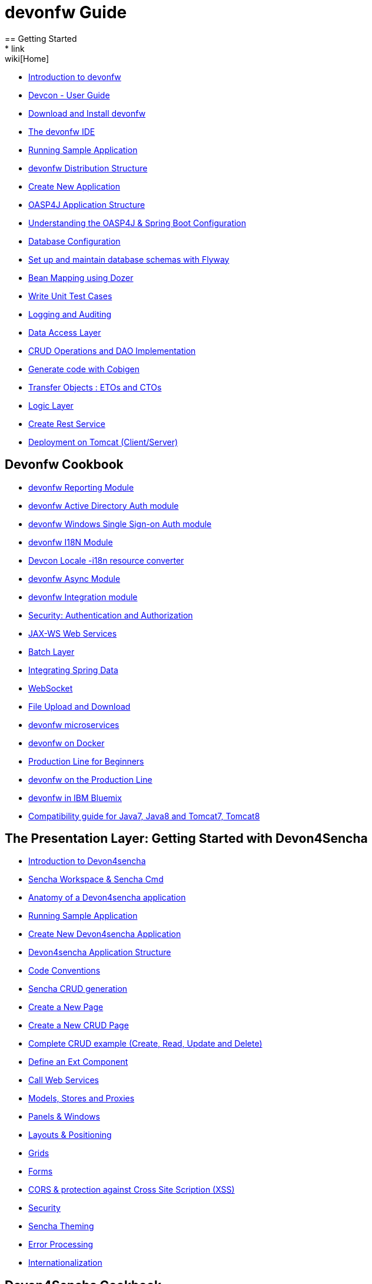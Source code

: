= devonfw Guide
== Getting Started
* link:wiki[Home]
* link:getting-started-introduction-to-devonfw[Introduction to devonfw]
* link:devcon-user-guide[Devcon - User Guide]
* link:getting-started-download-and-install[Download and Install devonfw]
* link:getting-started-the-devon-ide[The devonfw IDE]
* link:getting-started-running-sample-application[Running Sample Application]
* link:getting-started-distribution-structure[devonfw Distribution Structure]
* link:getting-started-creating-new-devonfw-application[Create New Application]
* link:getting-started-oasp-app-structure[OASP4J Application Structure]
* link:getting-started-understanding-oasp4j-spring-boot-config[Understanding the OASP4J & Spring Boot Configuration]
* link:getting-started-database-configuration[Database Configuration]
* link:getting-started-set-up-and-maintain-database-schemas-with-flyway[Set up and maintain database schemas with Flyway]
* link:getting-started-bean-mapping-using-dozer[Bean Mapping using Dozer]
* link:getting-started-writing-unittest-cases[Write Unit Test Cases]
* link:getting-started-logging-and-auditing[Logging and Auditing]
* link:getting-started-Data-Access-Layer[Data Access Layer]
* link:getting-started-crud-operations[CRUD Operations and DAO Implementation]
* link:getting-started-Cobigen[Generate code with Cobigen]
* link:getting-started-transfer-objects[Transfer Objects : ETOs and CTOs]
* link:getting-started-logic-layer[Logic Layer]
* link:getting-started-Creating-Rest-Service[Create Rest Service]
* link:getting-started-deployment-on-tomcat[Deployment on Tomcat (Client/Server)]

== Devonfw Cookbook

* link:cookbook-reporting-module[devonfw Reporting Module]
* link:cookbook-winauth-ad-module[devonfw Active Directory Auth module]
* link:cookbook-winauth-sso-module[devonfw Windows Single Sign-on Auth module]
* link:cookbook-i18n-module[devonfw I18N Module]
* link:cookbook-i18n-resource-converter[Devcon Locale -i18n resource converter]
* link:cookbook-async-module[devonfw Async Module]
* link:cookbook-integration-module[devonfw Integration module]
* link:cookbook-security-layer[Security: Authentication and Authorization]
* link:cookbook-JAX-WS-WebServices[JAX-WS Web Services]
* link:cookbook-batch-layer[Batch Layer]
* link:cookbook-spring-data[Integrating Spring Data]
* link:cookbook-websocket[WebSocket]
* link:cookbook-File-Upload-and-Download[File Upload and Download]
* link:devon-microservices[devonfw microservices]
* link:cookbook-dockerization[devonfw on Docker]
* link:devon-guide-production-line-for-beginners[Production Line for Beginners]
* link:devon-guide-production-line[devonfw on the Production Line]
* link:devon-in-bluemix[devonfw in IBM Bluemix]
* link:Compatibility-guide-for-Java7-Java8-and-Tomcat7-Tomcat8[Compatibility guide for Java7, Java8 and Tomcat7, Tomcat8]

== The Presentation Layer: Getting Started with Devon4Sencha

* link:Client-GUI-Sencha-Introduction-to-Devon4sencha[Introduction to Devon4sencha]
* link:Client-GUI-Sencha-Workspace-and-Sencha-Cmd[Sencha Workspace & Sencha Cmd]
* link:Client-GUI-Sencha-Anatomy-of-a-Devon4sencha-application[Anatomy of a Devon4sencha application]
* link:Client-GUI-Sencha-running-sample-application[Running Sample Application]
* link:Client-GUI-Sencha-create-new-application[Create New Devon4sencha Application]
* link:Client-GUI-Sencha-devon4sencha-application-structure[Devon4sencha Application Structure]
* link:Client-GUI-Sencha-code-conventions[Code Conventions]
* link:sencha-generation[Sencha CRUD generation]
* link:Client-GUI-Sencha-create-new-page[Create a New Page]
* link:Client-GUI-Sencha-create-a-CRUD-page[Create a New CRUD Page]
* link:Client-GUI-Sencha-completing-CRUD-example[Complete CRUD example (Create, Read, Update and Delete)]
* link:Client-GUI-Sencha-define-ext-component[Define an Ext Component]
* link:Client-GUI-Sencha-calling-web-service[Call Web Services]
* link:Client-GUI-Sencha-models-stores-proxies[Models, Stores and Proxies]
* link:Client-GUI-Sencha-panels-windows[Panels & Windows]
* link:Client-GUI-Sencha-layouts-positioning[Layouts & Positioning]
* link:Client-GUI-Sencha-Grids[Grids]
* link:Client-GUI-Sencha-Forms[Forms]
* link:Client-GUI-Sencha-cors[CORS & protection against Cross Site Scription (XSS)]
* link:Client-GUI-Sencha-security[Security]
* link:Client-GUI-Sencha-theming[Sencha Theming]
* link:Client-GUI-Sencha-error-processing[Error Processing]
* link:Client-GUI-Sencha-i18n[Internationalization]

== Devon4Sencha Cookbook

* link:Client-GUI-Sencha-Simlets-Simulate-Server-Responses[Mocks with Simlets: simulating server responses]
* link:Client-GUI-Sencha-devon4Sencha-bad-practices[Best Practices developing Devon4Sencha apps]
* link:Client-GUI-Sencha-devon4Sencha-tools[Javascript Code Analysis Tools]
* link:Client-GUI-Sencha-devon4Sencha-code-review[How to do effective Devon4Sencha Code Reviews]
* link:Client-GUI-Sencha-devon4Sencha-test[Devon4Sencha Testing Tools]
* link:Client-GUI-Sencha-with-devonfw-microservices[Devon4Sencha apps with devonfw microservices]
* link:Client-GUI-Cordova-How-to-start-cordova-project[Start a Cordova project from a Sencha project]

== The Presentation Layer: Getting Started with OASP4JS

* link:Client-GUI-Angular-Introduction-to-oasp4js[Introduction to OASP4JS]
* link:Client-GUI-Angular-Application-Template-Structure[OASP4JS Application Template Structure]
* link:Client-GUI-Angular-Adding-Business-Module[Adding Business Module]
* link:Client-GUI-Angular-ngmodules[OASP4JS ng-modules]
* link:Client-GUI-Angular-Create-New-oasp4js-Application[Create New OASP4JS Application]
* link:Client-GUI-Angular-Implementing-CRUD[Implementing a CRUD]

== OASP4JS Cookbook

* link:Client-GUI-Angular-Code-Conventions[OASP4JS Code Conventions]

* link:Client-GUI-Angular-Providing-Accessibility[Providing Accessibility]

* link:Client-GUI-Angular-Gulp-Tasks[Gulp Tasks]
* link:Client-GUI-File-Upload-and-Download[File Upload and Download]

== IDE and Project Setup with Oomph

* link:Oomph_ide-setup-oomph[IDE Setup with Oomph]
* link:Oomph_devon-ide-oomph[Devon IDE Oomph Setup Definition]
* link:Oomph_working-with-oomph[Using Oomph]
* link:Oomph_oomph-basics[Oomph Task Basics]
* link:Oomph_adding-content[Contributing to the Index]
* link:Oomph_product[Creating an Oomph Product]
* link:Oomph_project[Creating an Oomph project]
* link:Oomph_troubleshooting[Troubleshooting Oomph Setups]

== Appendix

* link:release-notes-version-2.1[Release Notes devonfw version 2.1]
* link:devon-guide-frequently-asked-questions[Frequently Asked Questions (FAQ)]
* link:devon-guide-working-with-git-and-github[Working with Git and Github]
* link:devon-guide-devonfw-dist-developers-guide[devonfw Dist (IDE) Developers Guide]
* link:devcon-command-reference[Devcon Command Reference]
* link:devcon-command-developers-guide[Devcon Command Developers Guide]
* link:devon-guide-Devon-Module-Developer-Guide[devonfw Module Developer's Guide]
* link:components-list[Components list]
* link:201_210_migrate[DevonFW 2.0.1 to DevonFW 2.1.0 Migration]
* link:devon-guide-devonfw-dist-user-guide-for-linux[User guide for devon Dist in Linux]
* link:Deployment-on-Wildfly[Deployment on Wildfly]
* link:Deployment-on-WebSphere[Deployment on WebSphere]
